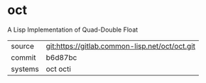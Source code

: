 * oct

A Lisp Implementation of Quad-Double Float

|---------+------------------------------------------------|
| source  | git:https://gitlab.common-lisp.net/oct/oct.git |
| commit  | b6d87bc                                        |
| systems | oct octi                                       |
|---------+------------------------------------------------|

